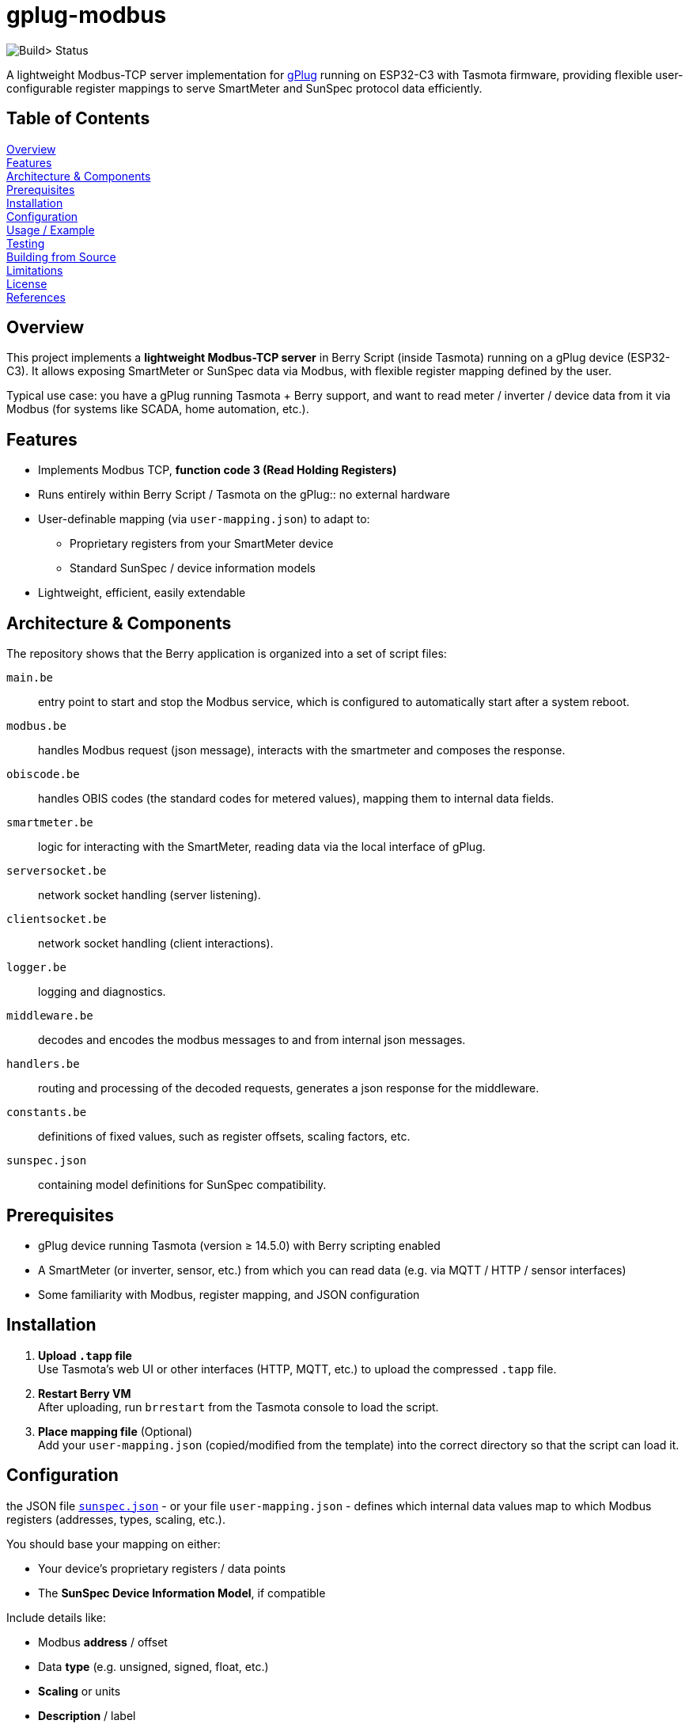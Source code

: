 = gplug-modbus

image:https://github.com/gplug-ch/gplug-modbus/actions/workflows/makefile.yml/badge.svg[Build> Status]

A lightweight Modbus-TCP server implementation for https://gplug.ch/[gPlug] running on ESP32-C3 with Tasmota firmware, providing flexible user-configurable register mappings to serve SmartMeter and SunSpec protocol data efficiently.

== Table of Contents

<<overview,Overview>> +
<<features,Features>> +
<<architecture-components,Architecture & Components>> +
<<prerequisites,Prerequisites>> +
<<installation,Installation>> +
<<configuration,Configuration>> +
<<usage-example,Usage / Example>> +
<<testing,Testing>> +
<<building-from-source,Building from Source>> +
<<limitations,Limitations>> +
<<license,License>> +
<<references,References>> +

== Overview

This project implements a *lightweight Modbus-TCP server* in Berry Script (inside Tasmota) running on a gPlug device (ESP32-C3). It allows exposing SmartMeter or SunSpec data via Modbus, with flexible register mapping defined by the user.

Typical use case: you have a gPlug running Tasmota + Berry support, and want to read meter / inverter / device data from it via Modbus (for systems like SCADA, home automation, etc.).

== Features

* Implements Modbus TCP, *function code 3 (Read Holding Registers)*
* Runs entirely within Berry Script / Tasmota on the gPlug:: no external hardware
* User-definable mapping (via `user-mapping.json`) to adapt to:
** Proprietary registers from your SmartMeter device
** Standard SunSpec / device information models
* Lightweight, efficient, easily extendable

== Architecture & Components

The repository shows that the Berry application is organized into a set of script files:

`main.be`:: entry point to start and stop the Modbus service, which is configured to automatically start after a system reboot.
`modbus.be`:: handles Modbus request (json message), interacts with the smartmeter and composes the response.
`obiscode.be`:: handles OBIS codes (the standard codes for metered values), mapping them to internal data fields.
`smartmeter.be`:: logic for interacting with the SmartMeter, reading data via the local interface of gPlug.
`serversocket.be`:: network socket handling (server listening).
`clientsocket.be`:: network socket handling (client interactions).
`logger.be`:: logging and diagnostics.
`middleware.be`:: decodes and encodes the modbus messages to and from internal json messages.
`handlers.be`:: routing and processing of the decoded requests, generates a json response for the middleware.
`constants.be`:: definitions of fixed values, such as register offsets, scaling factors, etc.
`sunspec.json`:: containing model definitions for SunSpec compatibility.

== Prerequisites

- gPlug device running Tasmota (version ≥ 14.5.0) with Berry scripting enabled +
- A SmartMeter (or inverter, sensor, etc.) from which you can read data (e.g. via MQTT / HTTP / sensor interfaces) +
- Some familiarity with Modbus, register mapping, and JSON configuration +

== Installation

. *Upload `.tapp` file* +
Use Tasmota's web UI or other interfaces (HTTP, MQTT, etc.) to upload the compressed `.tapp` file.

. *Restart Berry VM* +
After uploading, run `brrestart` from the Tasmota console to load the script.

. *Place mapping file* (Optional) +
Add your `user-mapping.json` (copied/modified from the template) into the correct directory so that the script can load it.

== Configuration

the JSON file link:./sunspec.json[`sunspec.json`] - or your file `user-mapping.json` - defines which internal data values map to which Modbus registers (addresses, types, scaling, etc.).

You should base your mapping on either:

* Your device's proprietary registers / data points
* The *SunSpec Device Information Model*, if compatible

Include details like:

* Modbus *address* / offset
* Data *type* (e.g. unsigned, signed, float, etc.)
* *Scaling* or units
* *Description* / label

*NOTE:* If no user-specific mapping file is provided, the internal file link:./sunspec.json[`sunspec.json`] will be used

== Usage / Example

You can interact with the Modbus-TCP server using a Modbus client, e.g. https://github.com/epsilonrt/mbpoll[`mbpoll`].

[source,bash]
----
mbpoll -v -t 4 -1 -0 -p 502 -a 201 -r 40070 -c 59 gplugk.local
----

This reads 59 holding registers starting at address 40070 from unit ID 201 on port 502 of `gplugk.local`.
(Adapt the addresses, count, unit ID, etc. based on your mapping and environment.)

== Testing

=== Unit Tests

==== Prerequisites

https://berry.readthedocs.io/en/latest/source/en/Chapter-1.html#get-interpreter[Berry VM] must be installed and configured on your local machine .

==== Running the Tests
You can run unit tests for individual components by executing the `test.be` script in the Berry environment. This script includes test cases for functions in `handler.be`, `middleware.be` and `modbus.be`. 

[source,bash]
----
make test
----

*Note*: File `tests/tasmota.be` contains mock implementations of Tasmota functions used in the tests.

=== Integration Tests

==== Prerequisites

https://github.com/epsilonrt/mbpoll[mbpoll] must be installed on your local machine.

==== Running the Tests
For end-to-end testing, you can use a Modbus client like `mbpoll` to send requests to the gPlug and verify the responses. Use the python script `load_test.py` to simulate multiple concurrent Modbus requests and check for correct behavior under load.

Verify that python is installed, then run:

[source,bash]
----
cd tools/load_test
python load_test.py -h
usage: load_test.py [-h] [--host HOST] [--port PORT] [--slave-id SLAVE_ID] [--register REGISTER]
                    [--count COUNT] [--threads THREADS] [--tests-per-thread TESTS_PER_THREAD]
                    [--sequential-tests SEQUENTIAL_TESTS] [--delay DELAY] [--output OUTPUT]
                    [--quiet]

Load test mbpoll Modbus command

options:
  -h, --help            show this help message and exit
  --host HOST           Target host (default: gplugk.local)
  --port PORT           Port number (default: 502)
  --slave-id SLAVE_ID   Slave ID (default: 201)
  --register REGISTER   Register address (default: 40070)
  --count COUNT         Number of registers (default: 59)
  --threads THREADS     Number of concurrent threads (default: 1)
  --tests-per-thread TESTS_PER_THREAD
                        Tests per thread (default: 1)
  --sequential-tests SEQUENTIAL_TESTS
                        Run N tests sequentially instead of concurrent
  --delay DELAY         Delay between tests in seconds (default: 0)
  --output OUTPUT       Save detailed results to JSON file
  --quiet               Disable verbose output from mbpoll
----

== Building from Source

If you want to build your own `.tapp` just tpye:

[source,bash]
----
make
----

This produces in your `build` directory the deployable `.tapp` file you can upload onto your gPlug.

== Limitations

* Currently only supports *Modbus function code 3* (read holding registers)
* No automatic register discovery – the user must either configure the mapping manually or rely on the default `sunspec.json`
* Error handling and diagnostics could be improved

== License

This project is licensed under *Apache-2.0*. You may use, modify, and distribute under the terms of that license.

== References

* https://www.afs.enea.it/project/protosphera/Proto-Sphera_Full_Documents/mpdocs/docs_EEI/Modbus_Application_Protocol_V1_1b3.pdf[MODBUS Application Protocol Specification V1.1b3 (for protocol reference)]
* https://sunspec.org/wp-content/uploads/2025/01/SunSpec-Device-Information-Model-Specificiation-V1-2-1-1.pdf[SunSpec Device Information Model Specification (for standard register mapping)]
* https://berry-lang.github.io/[Berry Scripting Language]
* https://tasmota.github.io/docs/[Tasmota documentation]
* https://github.com/epsilonrt/mbpoll[mbpoll] (for testing)
